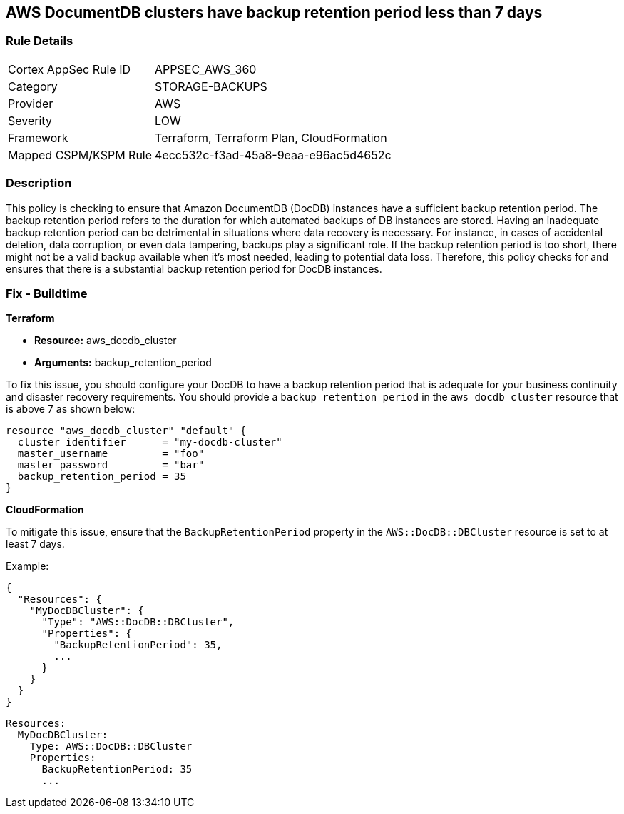 
== AWS DocumentDB clusters have backup retention period less than 7 days

=== Rule Details

[cols="1,3"]
|===
|Cortex AppSec Rule ID |APPSEC_AWS_360
|Category |STORAGE-BACKUPS
|Provider |AWS
|Severity |LOW
|Framework |Terraform, Terraform Plan, CloudFormation
|Mapped CSPM/KSPM Rule |4ecc532c-f3ad-45a8-9eaa-e96ac5d4652c
|===


=== Description

This policy is checking to ensure that Amazon DocumentDB (DocDB) instances have a sufficient backup retention period. The backup retention period refers to the duration for which automated backups of DB instances are stored. Having an inadequate backup retention period can be detrimental in situations where data recovery is necessary. For instance, in cases of accidental deletion, data corruption, or even data tampering, backups play a significant role. If the backup retention period is too short, there might not be a valid backup available when it's most needed, leading to potential data loss. Therefore, this policy checks for and ensures that there is a substantial backup retention period for DocDB instances.

=== Fix - Buildtime

*Terraform*

* *Resource:* aws_docdb_cluster
* *Arguments:* backup_retention_period

To fix this issue, you should configure your DocDB to have a backup retention period that is adequate for your business continuity and disaster recovery requirements. You should provide a `backup_retention_period` in the `aws_docdb_cluster` resource that is above 7 as shown below:

[source,go]
----
resource "aws_docdb_cluster" "default" {
  cluster_identifier      = "my-docdb-cluster"
  master_username         = "foo"
  master_password         = "bar"
  backup_retention_period = 35
}
----


*CloudFormation*

To mitigate this issue, ensure that the `BackupRetentionPeriod` property in the `AWS::DocDB::DBCluster` resource is set to at least 7 days.

Example:

[source,json]
----
{
  "Resources": {
    "MyDocDBCluster": {
      "Type": "AWS::DocDB::DBCluster",
      "Properties": {
        "BackupRetentionPeriod": 35,
        ...
      }
    }
  }
}
----

[source,yaml]
----
Resources:
  MyDocDBCluster:
    Type: AWS::DocDB::DBCluster
    Properties:
      BackupRetentionPeriod: 35
      ...
----

